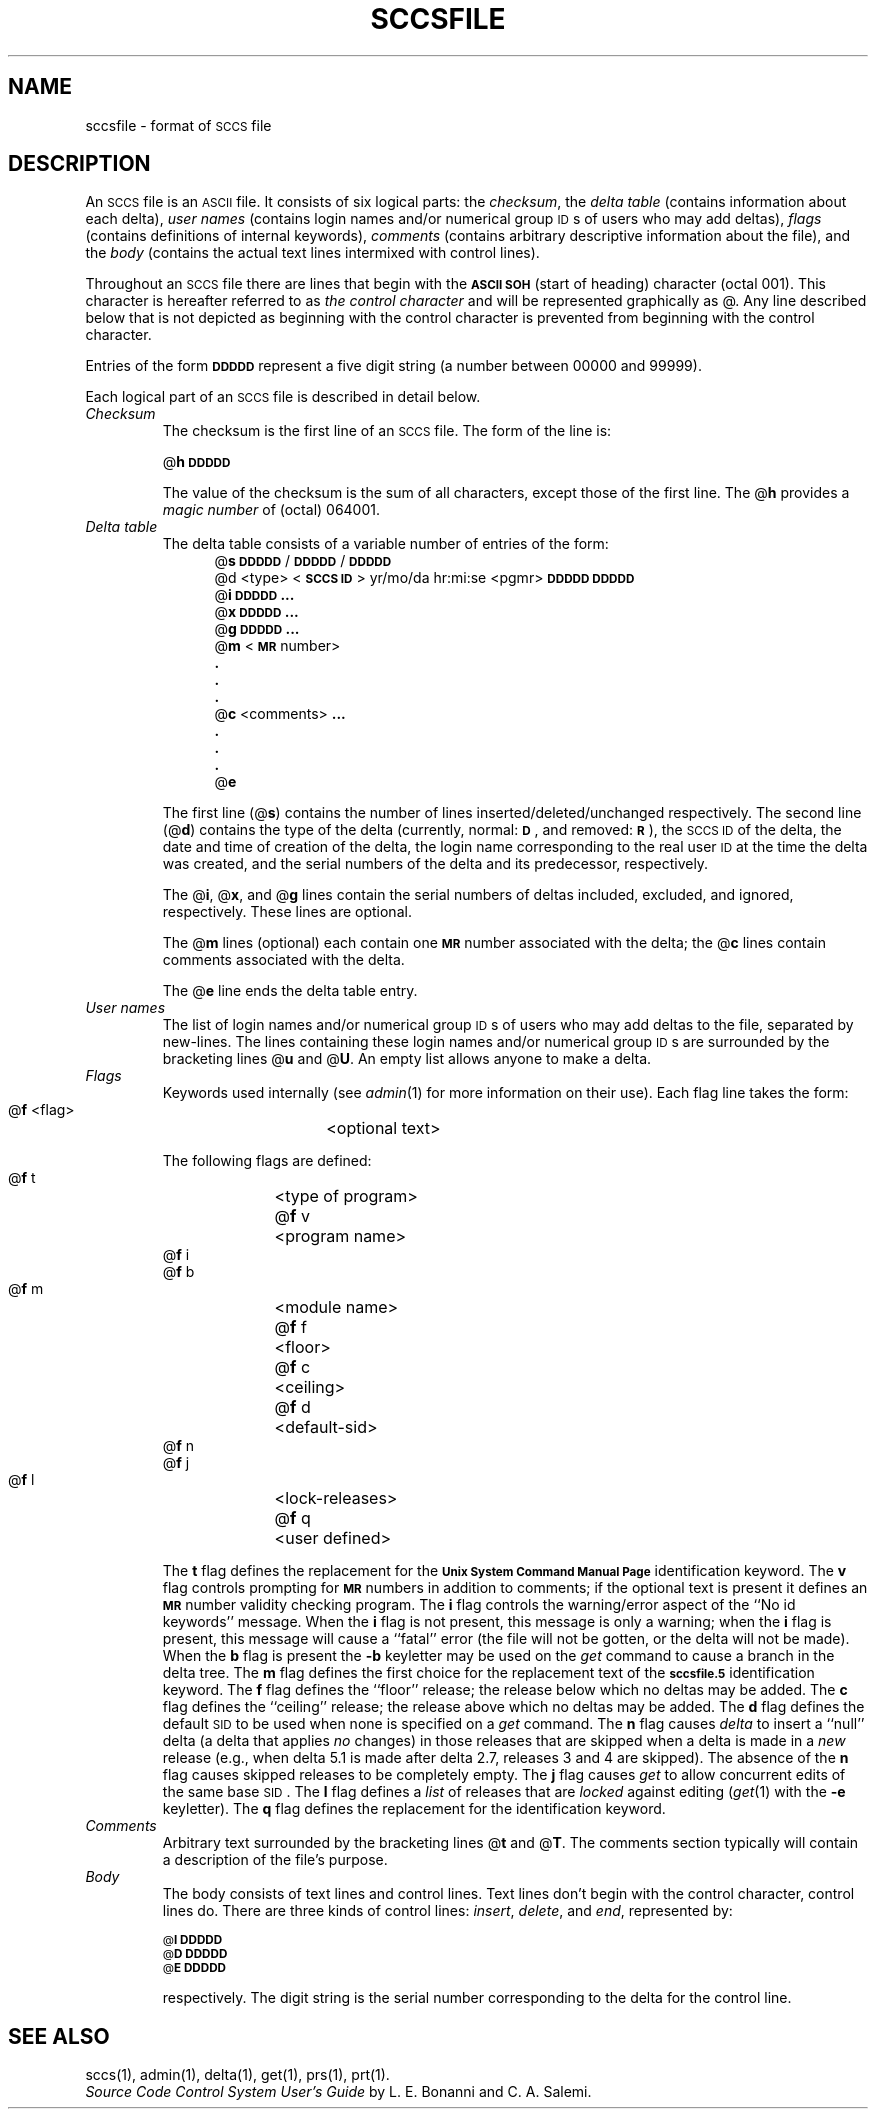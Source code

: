 .ig
	@(#)sccsfile.5	1.4	11/1/83
	@(#)Copyright (C) 1983 by National Semiconductor Corp.
..
.tr ~
.bd S B 3
.ds F)  \fB\s-1FILES\s0\fR
.ds W)  \fB\s-1WARNINGS\s0\fR
.ds X)  \fB\s-1EXAMPLES\s0\fR
.ds T)  \fB\s-1TABLE\s0\fR
.ds K)  \fB\s-1DATA KEYWORDS\s0\fR
.ds D)  \fB\s-1DDDDD\s0\fR
.ds M)  \fB\s-1MR\s0\fR
.ds R)  \fB\s-1RELEASE NUMBER\s0\fR
.ds S)  \s-1SCCS\s0
.ds I)  \s-1SID\s0
.if t .ds )S \\|
.TH SCCSFILE 5
.SH NAME
sccsfile \- format of \s-1SCCS\s0 file
.SH DESCRIPTION
An \*(S) file is an \s-1ASCII\s0 file.
It consists of six logical parts:
the
.IR checksum ,
the
.I "delta table"\^
(contains information about each delta),
.I "user names"\^
(contains login names and/or numerical group \s-1ID\s0s of users who may add deltas),
.I flags\^
(contains definitions of internal keywords),
.I comments\^
(contains arbitrary descriptive information about the file),
and the
.I body\^
(contains the actual text lines intermixed with control lines).
.PP
Throughout an \*(S) file there are lines
that begin with the \fB\s-1ASCII SOH\s0\fR
(start of heading) character (octal 001).
This character is hereafter referred to as
.I "the control character"\^
and will be represented graphically as @.
Any line described below that is not depicted as beginning with
the control character is prevented from beginning
with the control character.
.PP
Entries of the form
\*(D)
represent a five digit string
(a number between 00000 and 99999).
.PP
Each logical part of an \*(S) file is described in detail below.
.TP
.I Checksum\^
The checksum is the first line of an \*(S) file.
The form of the line is:
.if !\ns .sp
.ti +5
@\fBh\*(D)\fR
.br
.sp
The value of the checksum is the sum of all characters, except
those of the first line.
The @\fBh\fR provides a
.I "magic number"\^
of (octal) 064001.
.TP
.I "Delta table"\^
The delta table consists of a variable number of entries of the form:
.if !\ns .in +5
.if \ns .sp
.if \ns .ps -1
.nf
@\fBs\fR \*(D)/\*(D)/\*(D)
.if t @\fBd\fR <type> <\fB\s-1SCCS ID\s0\fR>  yr/mo/da hr:mi:se  <pgmr>  \*(D)  \*(D)
.if n @d <type> <\fB\s-1SCCS ID\s0\fR> yr/mo/da hr:mi:se <pgmr> \*(D) \*(D)
@\fBi\fR \*(D) \fB...\fR
@\fBx\fR \*(D) \fB...\fR
@\fBg\fR \*(D) \fB...\fR
@\fBm\fR <\*(M) number>
  \fB.\fR
  \fB.\fR
  \fB.\fR
@\fBc\fR <comments> \fB...\fR
  \fB.\fR
  \fB.\fR
  \fB.\fR
@\fBe\fR
.fi
.if !\ns .in -5
.if \ns .ps +1
.sp
The first line
(@\fBs\fR)
contains the number of lines
inserted/deleted/unchanged respectively.
The second line
(@\fBd\fR)
contains the type of the delta
(currently, normal: \fB\s-1D\fR\s0,
and
removed: \s-1\fBR\s0\fR),
the \*(S) \s-1ID\s0 of the delta,
the date and time of creation of the delta,
the login name corresponding to the real user \s-1ID\s0
at the time the delta was created,
and the serial numbers of the delta and its predecessor,
respectively.
.sp
The @\fBi\fR, @\fBx\fR, and @\fBg\fR lines contain the serial numbers of deltas
included, excluded, and ignored, respectively.
These lines are optional.
.sp
The @\fBm\fR lines (optional) each contain one \*(M) number associated with the delta;
the @\fBc\fR lines contain comments associated with the delta.
.sp
The @\fBe\fR line ends the delta table entry.
.TP
.I "User names"\^
The list of login names and/or numerical group \s-1ID\s0s of users who may add deltas to
the file, separated by new-lines.
The lines containing these login names and/or numerical group \s-1ID\s0s are surrounded
by the bracketing lines @\fBu\fR and @\fBU\fR.
An empty list allows anyone
to make a delta.
.TP
.I Flags\^~~~~~
Keywords used internally
(see
.IR admin (1)
for more information on their use).
Each flag line takes the form:
.sp
.ti +5
@\fBf\fR <flag>	<optional text>
.br
.sp
The following flags are defined:
.ti +5
@\fBf\fR t	<type of program>
.ti +5
@\fBf\fR v	<program name>
.ti +5
@\fBf\fR i
.ti +5
@\fBf\fR b
.ti +5
@\fBf\fR m	<module name>
.ti +5
@\fBf\fR f	<floor>
.ti +5
@\fBf\fR c	<ceiling>
.ti +5
@\fBf\fR d	<default-sid>
.ti +5
@\fBf\fR n
.ti +5
@\fBf\fR j
.ti +5
@\fBf\fR l	<lock-releases>
.ti +5
@\fBf\fR q	<user defined>
.br
.sp
The
.B t
flag defines the replacement for
the \s-1\fBUnix System Command Manual Page\s0\fR identification keyword.
The
.B v
flag controls prompting for \*(M) numbers
in addition to comments;
if the optional text is present it defines
an \*(M) number validity
checking
program.
The
.B i
flag controls the warning/error
aspect of the ``No id keywords'' message.
When the
.B i
flag is not present,
this message is only a warning;
when the
.B i
flag is present,
this message will cause a ``fatal'' error
(the file will not be gotten, or the delta will not be made).
When the
.B b
flag is present
the
.B \-b
keyletter may be used on the
.I get\^
command to cause a branch in the delta tree.
The
.B m
flag defines the first choice
for the replacement text of the \s-1\fBsccsfile.5\s0\fR identification keyword.
The
.B f
flag defines the ``floor'' release;
the release below which no deltas may be added.
The
.B c
flag defines the ``ceiling'' release;
the release above which no deltas may be added.
The
.B d
flag defines the default \*(I) to be used
when none is specified on a
.I get\^
command.
The
.B n
flag causes
.I delta\^
to insert a ``null'' delta (a delta that applies
.I no\^
changes)
in those releases that are skipped when a delta is made in a
.I new\^
release (e.g., when delta 5.1 is made after delta 2.7, releases 3 and
4 are skipped).
The absence of the
.B n
flag causes skipped releases to be completely empty.
The
.B j
flag causes
.I get\^
to allow
concurrent edits of the same base \*(I).
The
.B l
flag defines a
.I list\^
of releases that are
.I locked\^
against editing
(\c
.IR get (1)
with the
.B \-e
keyletter).
The
.B q
flag defines the replacement for the \s-1\fB\s0\fR identification keyword.
.TP
.I Comments\^
Arbitrary text surrounded by the bracketing lines @\fBt\fR and @\fBT\fR.
The comments section typically will contain a description of the file's purpose.
.TP
.I Body~~~~~\^
The body consists of text lines and control lines.
Text lines don't begin with the control character,
control lines do.
There are three kinds of control lines:
.IR insert , ~delete ,
and
.IR end ,
represented by:
.sp
.ti +5
\s-1@\fBI\fR\s0 \*(D)
.ti +5
\s-1@\fBD\fR\s0 \*(D)
.ti +5
\s-1@\fBE\fR\s0 \*(D)
.br
.sp
respectively.
The digit string is the serial number corresponding to the delta for the
control line.
.SH "SEE ALSO"
sccs(1),
admin(1),
delta(1),
get(1),
prs(1),
prt(1).
.br
.I "Source Code Control System User's Guide"\^
by L. E. Bonanni and C. A. Salemi.
.tr ~~
